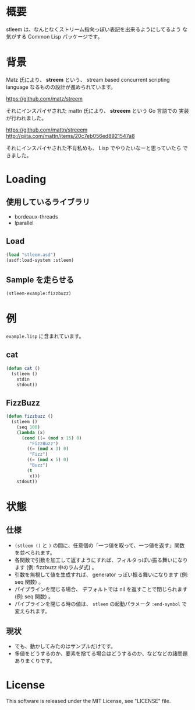 # -*- mode: org -*-

* 概要
stleem は、なんとなくストリーム指向っぽい表記を出来るようにしてるよう
な気がする Common Lisp パッケージです。

* 背景
Matz 氏により、 *streem* という、 stream based concurrent scripting
language なるものの設計が進められています。

https://github.com/matz/streem

それにインスパイヤされた mattn 氏により、 *streeem* という Go 言語での
実装が行われました。

https://github.com/mattn/streeem
http://qiita.com/mattn/items/20c7eb056ed8921547a8

それにインスパイヤされた不肖私めも、 Lisp でやりたいなーと思っていたら
できました。

* Loading
** 使用しているライブラリ
- bordeaux-threads
- lparallel

** Load
#+BEGIN_SRC lisp
(load "stleem.asd")
(asdf:load-system :stleem)
#+END_SRC

** Sample を走らせる
#+BEGIN_SRC lisp
(stleem-example:fizzbuzz)
#+END_SRC

* 例
~example.lisp~ に含まれています。
** cat
#+BEGIN_SRC lisp
(defun cat ()
  (stleem ()
    stdin
    stdout))
#+END_SRC

** FizzBuzz
#+BEGIN_SRC lisp
(defun fizzbuzz ()
  (stleem ()
    (seq 100)
    (lambda (x)
      (cond ((= (mod x 15) 0)
	     "FizzBuzz")
	    ((= (mod x 3) 0)
	     "Fizz")
	    ((= (mod x 5) 0)
	     "Buzz")
	    (t
	     x)))
    stdout))
#+END_SRC

* 状態
** 仕様
- ~(stleem ()~ と ~)~ の間に、任意個の「一つ値を取って、一つ値を返す」関数を並べられます。
- 各関数で引数を加工して返すようにすれば、フィルタっぽい振る舞いになります (例: fizzbuzz 中のラムダ式) 。
- 引数を無視して値を生成すれば、 generator っぽい振る舞いになります (例: seq 関数) 。
- パイプラインを閉じる場合、 デフォルトでは nil を返すことで閉じられます (例: seq 関数) 。
- パイプラインを閉じる時の値は、 ~stleem~ の起動パラメータ ~:end-symbol~ で変えられます。
** 現状
- でも、動かしてみたのはサンプルだけです。
- 多値をどうするのか、要素を捨てる場合はどうするのか、などなどの諸問題ありまくりです。

* License
This software is released under the MIT License, see "LICENSE" file.
